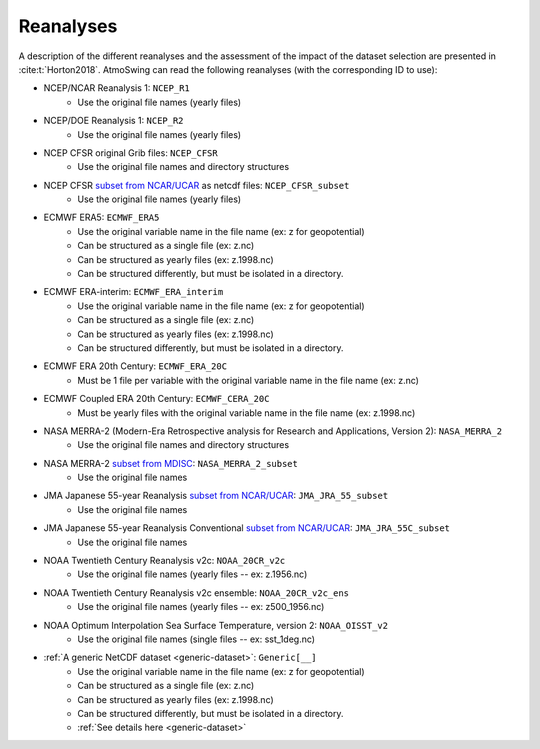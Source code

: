 .. _reanalyses:

Reanalyses
==========

A description of the different reanalyses and the assessment of the impact of the dataset selection are presented in :cite:t:`Horton2018`. AtmoSwing can read the following reanalyses (with the corresponding ID to use):

* NCEP/NCAR Reanalysis 1: ``NCEP_R1``
   * Use the original file names (yearly files)
* NCEP/DOE Reanalysis 1: ``NCEP_R2``
   * Use the original file names (yearly files)
* NCEP CFSR original Grib files: ``NCEP_CFSR``
   * Use the original file names and directory structures
* NCEP CFSR `subset from NCAR/UCAR <http://rda.ucar.edu/datasets/ds093.0/index.html#!cgi-bin/datasets/getSubset?dsnum=093.0&action=customize&_da=y>`_ as netcdf files: ``NCEP_CFSR_subset``
   * Use the original file names (yearly files)
* ECMWF ERA5: ``ECMWF_ERA5``
   * Use the original variable name in the file name (ex: z for geopotential)
   * Can be structured as a single file (ex: z.nc)
   * Can be structured as yearly files (ex: z.1998.nc)
   * Can be structured differently, but must be isolated in a directory.
* ECMWF ERA-interim: ``ECMWF_ERA_interim``
   * Use the original variable name in the file name (ex: z for geopotential)
   * Can be structured as a single file (ex: z.nc)
   * Can be structured as yearly files (ex: z.1998.nc)
   * Can be structured differently, but must be isolated in a directory.
* ECMWF ERA 20th Century: ``ECMWF_ERA_20C``
   * Must be 1 file per variable with the original variable name in the file name (ex: z.nc)
* ECMWF Coupled ERA 20th Century: ``ECMWF_CERA_20C``
   * Must be yearly files with the original variable name in the file name (ex: z.1998.nc)
* NASA MERRA-2 (Modern-Era Retrospective analysis for Research and Applications, Version 2): ``NASA_MERRA_2``
   * Use the original file names and directory structures
* NASA MERRA-2 `subset from MDISC <http://disc.sci.gsfc.nasa.gov/daac-bin/FTPSubset2.pl>`_: ``NASA_MERRA_2_subset``
   * Use the original file names
* JMA Japanese 55-year Reanalysis `subset from NCAR/UCAR <http://rda.ucar.edu/datasets/ds628.0/index.html#!cgi-bin/datasets/getSubset?dsnum=628.0&listAction=customize&_da=y>`_: ``JMA_JRA_55_subset``
   * Use the original file names
* JMA Japanese 55-year Reanalysis Conventional `subset from NCAR/UCAR <http://rda.ucar.edu/datasets/ds628.2/index.html#!cgi-bin/datasets/getSubset?dsnum=628.2&listAction=customize&_da=y>`_: ``JMA_JRA_55C_subset``
   * Use the original file names
* NOAA Twentieth Century Reanalysis v2c: ``NOAA_20CR_v2c``
   * Use the original file names (yearly files -- ex: z.1956.nc)
* NOAA Twentieth Century Reanalysis v2c ensemble: ``NOAA_20CR_v2c_ens``
   * Use the original file names (yearly files -- ex: z500_1956.nc)
* NOAA Optimum Interpolation Sea Surface Temperature, version 2: ``NOAA_OISST_v2``
   * Use the original file names (single files -- ex: sst_1deg.nc)
* :ref:`A generic NetCDF dataset <generic-dataset>`: ``Generic[__]``
   * Use the original variable name in the file name (ex: z for geopotential)
   * Can be structured as a single file (ex: z.nc)
   * Can be structured as yearly files (ex: z.1998.nc)
   * Can be structured differently, but must be isolated in a directory.
   * :ref:`See details here <generic-dataset>`
